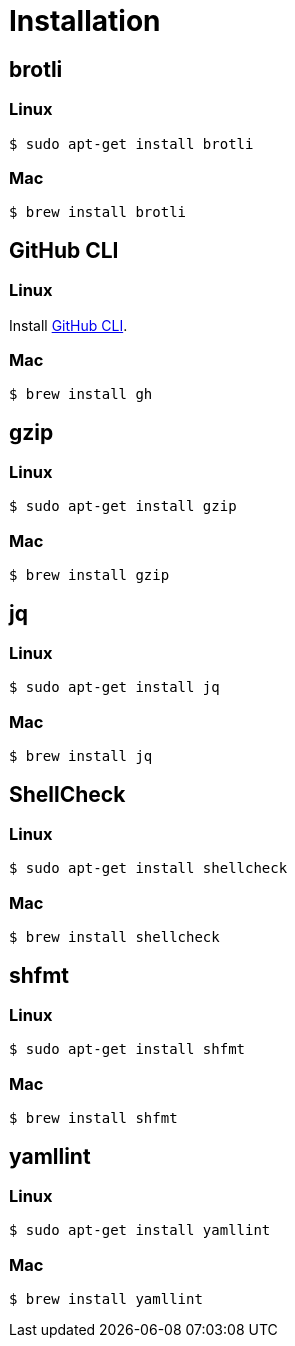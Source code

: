 // SPDX-FileCopyrightText: © 2024 Sebastian Davids <sdavids@gmx.de>
// SPDX-License-Identifier: Apache-2.0
= Installation
:gh-cli-install-url: https://github.com/cli/cli#linux--bsd

== brotli

=== Linux

[,console]
----
$ sudo apt-get install brotli
----

=== Mac

[,console]
----
$ brew install brotli
----

[#gh-cli]
== GitHub CLI

=== Linux

Install {gh-cli-install-url}[GitHub CLI].

=== Mac

[,console]
----
$ brew install gh
----

== gzip

=== Linux

[,console]
----
$ sudo apt-get install gzip
----

=== Mac

[,console]
----
$ brew install gzip
----

== jq

=== Linux

[,console]
----
$ sudo apt-get install jq
----

=== Mac

[,console]
----
$ brew install jq
----

== ShellCheck

=== Linux

[,console]
----
$ sudo apt-get install shellcheck
----

=== Mac

[,console]
----
$ brew install shellcheck
----

== shfmt

=== Linux

[,console]
----
$ sudo apt-get install shfmt
----

=== Mac

[,console]
----
$ brew install shfmt
----

== yamllint

=== Linux

[,console]
----
$ sudo apt-get install yamllint
----

=== Mac

[,console]
----
$ brew install yamllint
----
